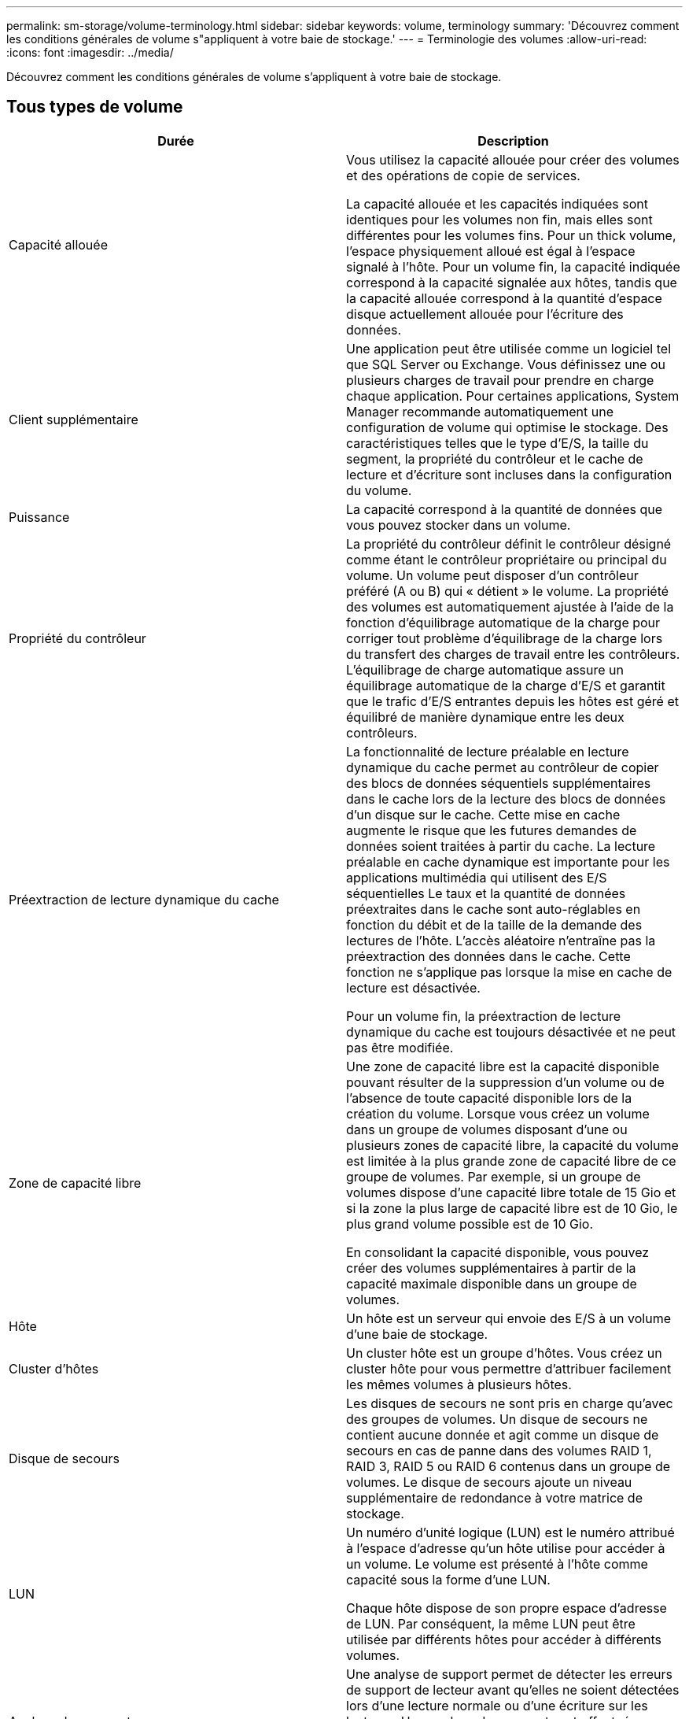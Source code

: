 ---
permalink: sm-storage/volume-terminology.html 
sidebar: sidebar 
keywords: volume, terminology 
summary: 'Découvrez comment les conditions générales de volume s"appliquent à votre baie de stockage.' 
---
= Terminologie des volumes
:allow-uri-read: 
:icons: font
:imagesdir: ../media/


[role="lead"]
Découvrez comment les conditions générales de volume s'appliquent à votre baie de stockage.



== Tous types de volume

[cols="2*"]
|===
| Durée | Description 


 a| 
Capacité allouée
 a| 
Vous utilisez la capacité allouée pour créer des volumes et des opérations de copie de services.

La capacité allouée et les capacités indiquées sont identiques pour les volumes non fin, mais elles sont différentes pour les volumes fins. Pour un thick volume, l'espace physiquement alloué est égal à l'espace signalé à l'hôte. Pour un volume fin, la capacité indiquée correspond à la capacité signalée aux hôtes, tandis que la capacité allouée correspond à la quantité d'espace disque actuellement allouée pour l'écriture des données.



 a| 
Client supplémentaire
 a| 
Une application peut être utilisée comme un logiciel tel que SQL Server ou Exchange. Vous définissez une ou plusieurs charges de travail pour prendre en charge chaque application. Pour certaines applications, System Manager recommande automatiquement une configuration de volume qui optimise le stockage. Des caractéristiques telles que le type d'E/S, la taille du segment, la propriété du contrôleur et le cache de lecture et d'écriture sont incluses dans la configuration du volume.



 a| 
Puissance
 a| 
La capacité correspond à la quantité de données que vous pouvez stocker dans un volume.



 a| 
Propriété du contrôleur
 a| 
La propriété du contrôleur définit le contrôleur désigné comme étant le contrôleur propriétaire ou principal du volume. Un volume peut disposer d'un contrôleur préféré (A ou B) qui « détient » le volume. La propriété des volumes est automatiquement ajustée à l'aide de la fonction d'équilibrage automatique de la charge pour corriger tout problème d'équilibrage de la charge lors du transfert des charges de travail entre les contrôleurs. L'équilibrage de charge automatique assure un équilibrage automatique de la charge d'E/S et garantit que le trafic d'E/S entrantes depuis les hôtes est géré et équilibré de manière dynamique entre les deux contrôleurs.



 a| 
Préextraction de lecture dynamique du cache
 a| 
La fonctionnalité de lecture préalable en lecture dynamique du cache permet au contrôleur de copier des blocs de données séquentiels supplémentaires dans le cache lors de la lecture des blocs de données d'un disque sur le cache. Cette mise en cache augmente le risque que les futures demandes de données soient traitées à partir du cache. La lecture préalable en cache dynamique est importante pour les applications multimédia qui utilisent des E/S séquentielles Le taux et la quantité de données préextraites dans le cache sont auto-réglables en fonction du débit et de la taille de la demande des lectures de l'hôte. L'accès aléatoire n'entraîne pas la préextraction des données dans le cache. Cette fonction ne s'applique pas lorsque la mise en cache de lecture est désactivée.

Pour un volume fin, la préextraction de lecture dynamique du cache est toujours désactivée et ne peut pas être modifiée.



 a| 
Zone de capacité libre
 a| 
Une zone de capacité libre est la capacité disponible pouvant résulter de la suppression d'un volume ou de l'absence de toute capacité disponible lors de la création du volume. Lorsque vous créez un volume dans un groupe de volumes disposant d'une ou plusieurs zones de capacité libre, la capacité du volume est limitée à la plus grande zone de capacité libre de ce groupe de volumes. Par exemple, si un groupe de volumes dispose d'une capacité libre totale de 15 Gio et si la zone la plus large de capacité libre est de 10 Gio, le plus grand volume possible est de 10 Gio.

En consolidant la capacité disponible, vous pouvez créer des volumes supplémentaires à partir de la capacité maximale disponible dans un groupe de volumes.



 a| 
Hôte
 a| 
Un hôte est un serveur qui envoie des E/S à un volume d'une baie de stockage.



 a| 
Cluster d'hôtes
 a| 
Un cluster hôte est un groupe d'hôtes. Vous créez un cluster hôte pour vous permettre d'attribuer facilement les mêmes volumes à plusieurs hôtes.



 a| 
Disque de secours
 a| 
Les disques de secours ne sont pris en charge qu'avec des groupes de volumes. Un disque de secours ne contient aucune donnée et agit comme un disque de secours en cas de panne dans des volumes RAID 1, RAID 3, RAID 5 ou RAID 6 contenus dans un groupe de volumes. Le disque de secours ajoute un niveau supplémentaire de redondance à votre matrice de stockage.



 a| 
LUN
 a| 
Un numéro d'unité logique (LUN) est le numéro attribué à l'espace d'adresse qu'un hôte utilise pour accéder à un volume. Le volume est présenté à l'hôte comme capacité sous la forme d'une LUN.

Chaque hôte dispose de son propre espace d'adresse de LUN. Par conséquent, la même LUN peut être utilisée par différents hôtes pour accéder à différents volumes.



 a| 
Analyse des supports
 a| 
Une analyse de support permet de détecter les erreurs de support de lecteur avant qu'elles ne soient détectées lors d'une lecture normale ou d'une écriture sur les lecteurs. Une analyse des supports est effectuée en arrière-plan et analyse toutes les données et informations de redondance des volumes utilisateur définis.



 a| 
Espace de noms
 a| 
Un espace de noms est un stockage NVM formaté pour un accès au bloc. Il est similaire à une unité logique de SCSI, qui se rapporte à un volume de la baie de stockage.



 a| 
Piscine
 a| 
Un pool est un ensemble de disques regroupés de manière logique. Vous pouvez utiliser un pool pour créer un ou plusieurs volumes accessibles à un hôte. (Vous créez des volumes depuis un pool ou un groupe de volumes.)



 a| 
Capacité du pool ou du groupe de volumes
 a| 
La capacité du pool, du volume ou du groupe de volumes correspond à la capacité d'une matrice de stockage affectée à un pool ou à un groupe de volumes. Cette capacité permet de créer des volumes et de répondre aux différentes exigences de capacité des opérations de services de copie et des objets de stockage.



 a| 
Cache en lecture
 a| 
Le cache de lecture est un tampon qui stocke les données lues à partir des lecteurs. Les données d'une opération de lecture peuvent déjà se trouver dans le cache à partir d'une opération précédente, ce qui évite d'avoir à accéder aux disques. Les données restent dans le cache de lecture jusqu'à ce qu'elles soient supprimées.



 a| 
Capacité indiquée
 a| 
La capacité signalée est la capacité signalée à l'hôte et accessible par l'hôte.

Les capacités signalées et les capacités allouées sont identiques pour les volumes non volumineux, mais sont différentes pour les volumes fins. Pour un thick volume, l'espace physiquement alloué est égal à l'espace signalé à l'hôte. Pour un volume fin, la capacité indiquée correspond à la capacité signalée aux hôtes, tandis que la capacité allouée correspond à la quantité d'espace disque actuellement allouée pour l'écriture des données.



 a| 
Taille du segment
 a| 
Un segment correspond à la quantité de données en kilo-octets (Kio) stockée sur un lecteur avant que la matrice de stockage ne passe au lecteur suivant de la bande (groupe RAID). La taille du segment est égale ou inférieure à la capacité du groupe de volumes. La taille du segment est fixe et ne peut pas être modifiée pour les pools.



 a| 
Répartition
 a| 
La répartition est une méthode de stockage des données sur la baie de stockage. Les segmentations fractionne le flux de données en blocs d'une certaine taille (appelé « taille de bloc »), puis écrit ces blocs sur les disques un par un. Le stockage de données est utilisé de cette façon pour distribuer et stocker les données sur plusieurs disques physiques. La répartition est synonyme de RAID 0 et répartit les données sur tous les disques du groupe RAID sans parité.



 a| 
Volumétrie
 a| 
Un volume est un conteneur dans lequel les applications, les bases de données et les systèmes de fichiers stockent les données. Il s'agit du composant logique créé pour que l'hôte puisse accéder au stockage de la matrice de stockage.



 a| 
Affectation des volumes
 a| 
L'assignation de volumes désigne la façon dont les LUN hôtes sont attribuées à un volume.



 a| 
Nom du volume
 a| 
Un nom de volume est une chaîne de caractères affectée au volume lors de sa création. Vous pouvez accepter le nom par défaut ou fournir un nom plus descriptif indiquant le type de données stockées dans le volume.



 a| 
Groupe de volumes
 a| 
Un groupe de volumes est un conteneur pour les volumes aux caractéristiques partagées. Un groupe de volumes a une capacité et un niveau RAID définis. Vous pouvez utiliser un groupe de volumes pour créer un ou plusieurs volumes accessibles à un hôte. (Vous créez des volumes à partir d'un groupe de volumes ou d'un pool.)



 a| 
Charge de travail
 a| 
Un workload est un objet de stockage qui prend en charge une application. Vous pouvez définir une ou plusieurs charges de travail ou instances par application. System Manager configure parfois la charge de travail de manière à contenir des volumes dont les caractéristiques des volumes sous-jacents sont similaires. Ces caractéristiques de volume sont optimisées en fonction du type d'application pris en charge par les workloads. Par exemple, si vous créez une charge de travail prenant en charge une application Microsoft SQL Server, puis que vous créez des volumes pour cette charge de travail, les caractéristiques du volume sous-jacent sont optimisées pour prendre en charge Microsoft SQL Server.



 a| 
Cache d'écriture
 a| 
Le cache d'écriture est un tampon qui stocke les données de l'hôte qui n'ont pas encore été écrites sur les lecteurs. Les données restent dans le cache d'écriture jusqu'à ce qu'elles soient écrites sur les disques. La mise en cache d'écriture peut augmenter les performances d'E/S.



 a| 
Mise en cache d'écriture avec mise en miroir
 a| 
La mise en cache d'écriture avec la mise en miroir se produit lorsque les données écrites dans la mémoire cache d'un contrôleur sont également écrites dans la mémoire cache de l'autre contrôleur. Par conséquent, si un contrôleur tombe en panne, l'autre peut mener à bien toutes les opérations d'écriture en attente. La mise en miroir du cache d'écriture n'est disponible que si la mise en cache d'écriture est activée et que deux contrôleurs sont présents. Lors de la création du volume, la mise en cache d'écriture avec mise en miroir est le paramètre par défaut.



 a| 
Mise en cache d'écriture sans piles
 a| 
Le paramètre de mise en cache d'écriture sans batterie permet de poursuivre la mise en cache d'écriture même si les batteries sont manquantes, défectueuses, complètement déchargées ou non complètement chargées. Il n'est généralement pas recommandé de choisir la mise en cache d'écriture sans piles car les données risquent d'être perdues en cas de coupure d'alimentation. En règle générale, la mise en cache des écritures est désactivée temporairement par le contrôleur jusqu'à ce que les batteries soient chargées ou qu'une batterie défectueuse soit remplacée.

|===


== Propre aux fins volumes

[NOTE]
====
SANtricity System Manager ne permet pas de créer des volumes fins. Pour créer des volumes fins, utilisez l'interface de ligne de commande.

====
[cols="2*"]
|===
| Durée | Description 


 a| 
Limite de capacité allouée
 a| 
La limite de capacité allouée correspond au plafond de la capacité physique allouée d'un volume fin pouvant évoluer.



 a| 
Capacité écrite
 a| 
La capacité écrite correspond à la quantité de capacité écrite à partir de la capacité réservée allouée aux volumes fins.



 a| 
Seuil d'avertissement
 a| 
Vous pouvez définir une alerte de seuil d'avertissement à émettre lorsque la capacité allouée pour un volume fin atteint le pourcentage plein (seuil d'avertissement).

|===